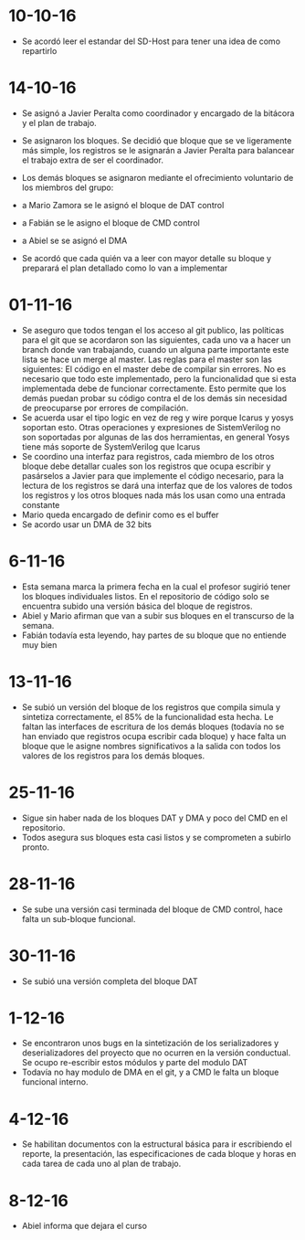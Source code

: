 * 10-10-16
- Se acordó leer el estandar del SD-Host para tener una idea de
  como repartirlo

* 14-10-16
- Se asignó a Javier Peralta como coordinador y encargado de la
  bitácora y el plan de trabajo.
- Se asignaron los bloques. Se decidió que bloque que se ve ligeramente
  más simple, los registros se le asignarán a Javier Peralta para
  balancear el trabajo extra de ser el coordinador.

- Los demás bloques se asignaron mediante el ofrecimiento voluntario de
  los miembros del grupo:
- a Mario Zamora se le asignó el bloque de DAT control
- a Fabián se le asigno el bloque de CMD control
- a Abiel se se asignó el DMA

- Se acordó que cada quién va a leer con mayor detalle su bloque y
  preparará el plan detallado como lo van a implementar

* 01-11-16
- Se aseguro que todos tengan el los acceso al git publico, las
  políticas para el git que se acordaron son las siguientes, cada uno
  va a hacer un branch donde van trabajando, cuando un alguna parte
  importante este lista se hace un merge al master. Las reglas para
  el master son las siguientes: El código en el master debe de
  compilar sin errores. No es necesario que todo este implementado, pero
  la funcionalidad que si esta implementada debe de funcionar
  correctamente. Esto permite que los demás puedan probar su código
  contra el de los demás sin necesidad de preocuparse por errores de
  compilación.
- Se acuerda usar el tipo logic en vez de reg y wire porque Icarus y
  yosys soportan esto. Otras operaciones y expresiones de
  SistemVerilog no son soportadas por algunas de las dos herramientas,
  en general Yosys tiene más soporte de SystemVerilog que Icarus
- Se coordino una interfaz para registros, cada miembro de los otros
  bloque debe detallar cuales son los registros que ocupa escribir y
  pasárselos a Javier para que implemente el código necesario, para la
  lectura de los registros se dará una interfaz que de los valores de
  todos los registros y los otros bloques nada más los usan como una
  entrada constante
- Mario queda encargado de definir como es el buffer
- Se acordo usar un DMA de 32 bits

* 6-11-16
- Esta semana marca la primera fecha en la cual el profesor sugirió
  tener los bloques individuales listos. En el repositorio de código
  solo se encuentra subido una versión básica del bloque de registros.
- Abiel y Mario afirman que van a subir sus bloques en el transcurso
  de la semana.
- Fabián todavía esta leyendo, hay partes de su bloque que no entiende
  muy bien

* 13-11-16
- Se subió un versión del bloque de los registros que compila simula y
  sintetiza correctamente, el 85% de la funcionalidad esta hecha. Le
  faltan las interfaces de escritura de los demás bloques (todavía no
  se han enviado que registros ocupa escribir cada bloque) y hace
  falta un bloque que le asigne nombres significativos a la salida con
  todos los valores de los registros para los demás bloques.

* 25-11-16
- Sigue sin haber nada de los bloques DAT y DMA y poco del CMD en el
 repositorio.
- Todos asegura sus bloques esta casi listos y se comprometen a subirlo pronto.

* 28-11-16
- Se sube una versión casi terminada del bloque de CMD control, hace
  falta un sub-bloque funcional.

* 30-11-16
- Se subió una versión completa del bloque DAT

* 1-12-16
- Se encontraron unos bugs en la sintetización de los serializadores y
  deserializadores del proyecto que no ocurren en la versión
  conductual. Se ocupo re-escribir estos módulos y parte del modulo
  DAT
- Todavía no hay modulo de DMA en el git, y a CMD le falta un bloque
  funcional interno.

* 4-12-16
- Se habilitan documentos con la estructural básica para ir escribiendo
  el reporte, la presentación, las especificaciones de cada bloque y
  horas en cada tarea de cada uno al plan de trabajo.
* 8-12-16
- Abiel informa que dejara el curso

#  LocalWords:  sintetización serializadores conductual
#  LocalWords:  deserializadores
